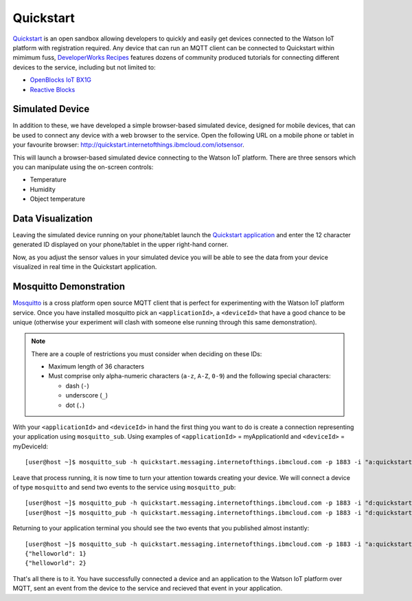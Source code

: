 Quickstart
==========

`Quickstart <https://quickstart.internetofthings.ibmcloud.com>`_ is an open sandbox allowing developers to quickly and easily get devices connected to the Watson IoT platform with registration required.  Any  device that can run an MQTT client can be connected to Quickstart within mimimum fuss, `DeveloperWorks Recipes <https://developer.ibm.com/recipes>`_ features dozens of community produced tutorials for connecting different devices to the service, including but not limited to:

- `OpenBlocks IoT BX1G <https://developer.ibm.com/recipes/tutorials/openblocks-iot-bx1g-for-iot-foundation-quickstart/>`_
- `Reactive Blocks <https://developer.ibm.com/recipes/tutorials/reactive-blocks-and-java-to-iot-foundation-part-1-quickstart/>`_


Simulated Device
----------------
In addition to these, we have developed a simple browser-based simulated device, designed for mobile devices, that can be used to connect any device with a web browser to the service.  Open the following URL on a mobile phone or tablet in your favourite browser: http://quickstart.internetofthings.ibmcloud.com/iotsensor. 

This will launch a browser-based simulated device connecting to the Watson IoT platform. There are three sensors which you can manipulate using the on-screen controls:

- Temperature
- Humidity
- Object temperature

.. image:: iotsensor.png


Data Visualization
------------------
Leaving the simulated device running on your phone/tablet launch the `Quickstart application <http://quickstart.internetofthings.ibmcloud.com>`_ and enter the 12 character generated ID displayed on your phone/tablet in the upper right-hand corner.

.. image:: quickstart.png

Now, as you adjust the sensor values in your simulated device you will be able to see the data from your device visualized in real time in the Quickstart application.

.. image:: iotsensor_data.png


Mosquitto Demonstration
-----------------------
`Mosquitto <http://mosquitto.org/>`_ is a cross platform open source MQTT client that is perfect for experimenting with the Watson IoT platform service.  Once you have installed mosquitto pick an ``<applicationId>``, a ``<deviceId>`` that have a good chance to be unique (otherwise your experiment will clash with someone 
else running through this same demonstration). 

.. note:: There are a couple of restrictions you must consider when deciding on these IDs:

    - Maximum length of 36 characters 
    - Must comprise only alpha-numeric characters (``a-z``, ``A-Z``, ``0-9``) and the following special characters:

      - dash (``-``)
      - underscore (``_``)
      - dot (``.``)


With your ``<applicationId>`` and ``<deviceId>`` in hand the first thing you want to do is create a connection representing your application using ``mosquitto_sub``. Using examples of ``<applicationId>`` = myApplicationId and ``<deviceId>`` = myDeviceId:

::
    
    [user@host ~]$ mosquitto_sub -h quickstart.messaging.internetofthings.ibmcloud.com -p 1883 -i "a:quickstart:myApplicationId" -t iot-2/type/mosquitto/id/myDeviceId/evt/helloworld/fmt/json

Leave that process running, it is now time to turn your attention towards creating your device.  We will connect a device of type ``mosquitto`` and send two events to the service using ``mosquitto_pub``:

::
    
    [user@host ~]$ mosquitto_pub -h quickstart.messaging.internetofthings.ibmcloud.com -p 1883 -i "d:quickstart:mosquitto:myDeviceId" -t iot-2/evt/helloworld/fmt/json -m "{\"helloworld\": 1}"
    [user@host ~]$ mosquitto_pub -h quickstart.messaging.internetofthings.ibmcloud.com -p 1883 -i "d:quickstart:mosquitto:myDeviceId" -t iot-2/evt/helloworld/fmt/json -m "{\"helloworld\": 2}"

Returning to your application terminal you should see the two events that you published almost instantly:

::
    
    [user@host ~]$ mosquitto_sub -h quickstart.messaging.internetofthings.ibmcloud.com -p 1883 -i "a:quickstart:myApplicationId" -t iot-2/type/mosquitto/id/myDeviceId/evt/helloworld/fmt/json
    {"helloworld": 1}
    {"helloworld": 2}

That's all there is to it.  You have successfully connected a device and an application to the Watson IoT platform over MQTT, sent an event from the device to the service and recieved that event in your application.
